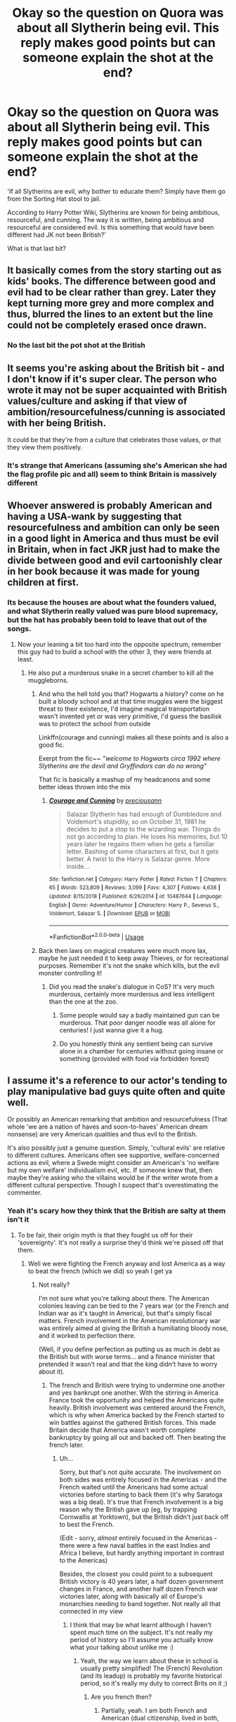 #+TITLE: Okay so the question on Quora was about all Slytherin being evil. This reply makes good points but can someone explain the shot at the end?

* Okay so the question on Quora was about all Slytherin being evil. This reply makes good points but can someone explain the shot at the end?
:PROPERTIES:
:Author: Witcher797
:Score: 12
:DateUnix: 1581101525.0
:DateShort: 2020-Feb-07
:FlairText: Discussion
:END:
'If all Slytherins are evil, why bother to educate them? Simply have them go from the Sorting Hat stool to jail.

According to Harry Potter Wiki, Slytherins are known for being ambitious, resourceful, and cunning. The way it is written, being ambitious and resourceful are considered evil. Is this something that would have been different had JK not been British?'

What is that last bit?


** It basically comes from the story starting out as kids' books. The difference between good and evil had to be clear rather than grey. Later they kept turning more grey and more complex and thus, blurred the lines to an extent but the line could not be completely erased once drawn.
:PROPERTIES:
:Author: anatypicalindiangirl
:Score: 15
:DateUnix: 1581102639.0
:DateShort: 2020-Feb-07
:END:

*** No the last bit the pot shot at the British
:PROPERTIES:
:Author: Witcher797
:Score: 7
:DateUnix: 1581102716.0
:DateShort: 2020-Feb-07
:END:


** It seems you're asking about the British bit - and I don't know if it's super clear. The person who wrote it may not be super acquainted with British values/culture and asking if that view of ambition/resourcefulness/cunning is associated with her being British.

It could be that they're from a culture that celebrates those values, or that they view them positively.
:PROPERTIES:
:Author: matgopack
:Score: 7
:DateUnix: 1581110419.0
:DateShort: 2020-Feb-08
:END:

*** It's strange that Americans (assuming she's American she had the flag profile pic and all) seem to think Britain is massively different
:PROPERTIES:
:Author: Witcher797
:Score: 3
:DateUnix: 1581111049.0
:DateShort: 2020-Feb-08
:END:


** Whoever answered is probably American and having a USA-wank by suggesting that resourcefulness and ambition can only be seen in a good light in America and thus must be evil in Britain, when in fact JKR just had to make the divide between good and evil cartoonishly clear in her book because it was made for young children at first.
:PROPERTIES:
:Author: CorruptedFlame
:Score: 6
:DateUnix: 1581149488.0
:DateShort: 2020-Feb-08
:END:

*** Its because the houses are about what the founders valued, and what Slytherin really valued was pure blood supremacy, but the hat has probably been told to leave that out of the songs.
:PROPERTIES:
:Author: Electric999999
:Score: 1
:DateUnix: 1581209826.0
:DateShort: 2020-Feb-09
:END:

**** Now your leaning a bit too hard into the opposite spectrum, remember this guy had to build a school with the other 3, they were friends at least.
:PROPERTIES:
:Author: CorruptedFlame
:Score: 2
:DateUnix: 1581210304.0
:DateShort: 2020-Feb-09
:END:

***** He also put a murderous snake in a secret chamber to kill all the muggleborns.
:PROPERTIES:
:Author: Electric999999
:Score: 0
:DateUnix: 1581211183.0
:DateShort: 2020-Feb-09
:END:

****** And who the hell told you that? Hogwarts a history? come on he built a bloody school and at that time muggles were the biggest threat to their existence, I'd imagine magical transportation wasn't invented yet or was very primitive, I'd guess the basilisk was to protect the school from outside

Linkffn(courage and cunning) makes all these points and is also a good fic.

Exerpt from the fic~~ /”welcome to Hogwarts circa 1992 where Slytherins are the devil and Gryffindors can do no wrong”/

That fic is basically a mashup of my headcanons and some better ideas thrown into the mix
:PROPERTIES:
:Author: Erkkifloof
:Score: 2
:DateUnix: 1585593057.0
:DateShort: 2020-Mar-30
:END:

******* [[https://www.fanfiction.net/s/10487644/1/][*/Courage and Cunning/*]] by [[https://www.fanfiction.net/u/4626476/preciousann][/preciousann/]]

#+begin_quote
  Salazar Slytherin has had enough of Dumbledore and Voldemort's stupidity, so on October 31, 1981 he decides to put a stop to the wizarding war. Things do not go according to plan. He loses his memories, but 10 years later he regains them when he gets a familiar letter. Bashing of some characters at first, but it gets better. A twist to the Harry is Salazar genre. More inside...
#+end_quote

^{/Site/:} ^{fanfiction.net} ^{*|*} ^{/Category/:} ^{Harry} ^{Potter} ^{*|*} ^{/Rated/:} ^{Fiction} ^{T} ^{*|*} ^{/Chapters/:} ^{65} ^{*|*} ^{/Words/:} ^{523,809} ^{*|*} ^{/Reviews/:} ^{3,099} ^{*|*} ^{/Favs/:} ^{4,307} ^{*|*} ^{/Follows/:} ^{4,638} ^{*|*} ^{/Updated/:} ^{8/15/2018} ^{*|*} ^{/Published/:} ^{6/26/2014} ^{*|*} ^{/id/:} ^{10487644} ^{*|*} ^{/Language/:} ^{English} ^{*|*} ^{/Genre/:} ^{Adventure/Humor} ^{*|*} ^{/Characters/:} ^{Harry} ^{P.,} ^{Severus} ^{S.,} ^{Voldemort,} ^{Salazar} ^{S.} ^{*|*} ^{/Download/:} ^{[[http://www.ff2ebook.com/old/ffn-bot/index.php?id=10487644&source=ff&filetype=epub][EPUB]]} ^{or} ^{[[http://www.ff2ebook.com/old/ffn-bot/index.php?id=10487644&source=ff&filetype=mobi][MOBI]]}

--------------

*FanfictionBot*^{2.0.0-beta} | [[https://github.com/tusing/reddit-ffn-bot/wiki/Usage][Usage]]
:PROPERTIES:
:Author: FanfictionBot
:Score: 1
:DateUnix: 1585593066.0
:DateShort: 2020-Mar-30
:END:


****** Back then laws on magical creatures were much more lax, maybe he just needed it to keep away Thieves, or for recreational purposes. Remember it's not the snake which kills, but the evil monster controlling it!
:PROPERTIES:
:Author: CorruptedFlame
:Score: 1
:DateUnix: 1581211317.0
:DateShort: 2020-Feb-09
:END:

******* Did you read the snake's dialogue in CoS? It's very much murderous, certainly more murderous and less intelligent than the one at the zoo.
:PROPERTIES:
:Author: Electric999999
:Score: 0
:DateUnix: 1581211690.0
:DateShort: 2020-Feb-09
:END:

******** Some people would say a badly maintained gun can be murderous. That poor danger noodle was all alone for centuries! I just wanna give it a hug.
:PROPERTIES:
:Author: CorruptedFlame
:Score: 1
:DateUnix: 1581211828.0
:DateShort: 2020-Feb-09
:END:


******** Do you honestly think any sentient being can survive alone in a chamber for centuries without going insane or something (provided with food via forbidden forest)
:PROPERTIES:
:Author: Erkkifloof
:Score: 1
:DateUnix: 1585593177.0
:DateShort: 2020-Mar-30
:END:


** I assume it's a reference to our actor's tending to play manipulative bad guys quite often and quite well.

Or possibly an American remarking that ambition and resourcefulness (That whole 'we are a nation of haves and soon-to-haves' American dream nonsense) are very American qualities and thus evil to the British.

It's also possibly just a genuine question. Simply, 'cultural evils' are relative to different cultures. Americans often see supportive, welfare-concerned actions as evil, where a Swede might consider an American's 'no welfare but my own welfare' individualism evil, etc. If someone knew that, then maybe they're asking who the villains would be if the writer wrote from a different cultural perspective. Though I suspect that's overestimating the commenter.
:PROPERTIES:
:Author: Avalon1632
:Score: 11
:DateUnix: 1581104902.0
:DateShort: 2020-Feb-07
:END:

*** Yeah it's scary how they think that the British are salty at them isn't it
:PROPERTIES:
:Author: Witcher797
:Score: -3
:DateUnix: 1581105353.0
:DateShort: 2020-Feb-07
:END:

**** To be fair, their origin myth is that they fought us off for their 'sovereignty'. It's not really a surprise they'd think we're pissed off that them.
:PROPERTIES:
:Author: Avalon1632
:Score: 7
:DateUnix: 1581105451.0
:DateShort: 2020-Feb-07
:END:

***** Well we were fighting the French anyway and lost America as a way to beat the french (which we did) so yeah I get ya
:PROPERTIES:
:Author: Witcher797
:Score: -5
:DateUnix: 1581105929.0
:DateShort: 2020-Feb-07
:END:

****** Not really?

I'm not sure what you're talking about there. The American colonies leaving can be tied to the 7 years war (or the French and Indian war as it's taught in America), but that's simply fiscal matters. French involvement in the American revolutionary war was entirely aimed at giving the British a humiliating bloody nose, and it worked to perfection there.

(Well, if you define perfection as putting us as much in debt as the British but with worse terms... and a finance minister that pretended it wasn't real and that the king didn't have to worry about it).
:PROPERTIES:
:Author: matgopack
:Score: 9
:DateUnix: 1581110623.0
:DateShort: 2020-Feb-08
:END:

******* The french and British were trying to undermine one another and yes bankrupt one another. With the stirring in America France took the opportunity and helped the Americans quite heavily. British involvement was centered around the French, which is why when America backed by the French started to win battles against the gathered British forces. This made Britain decide that America wasn't worth complete bankruptcy by going all out and backed off. Then beating the french later.
:PROPERTIES:
:Author: Witcher797
:Score: 1
:DateUnix: 1581110979.0
:DateShort: 2020-Feb-08
:END:

******** Uh...

Sorry, but that's not quite accurate. The involvement on both sides was entirely focused in the Americas - and the French waited until the Americans had some actual victories before starting to back them (it's why Saratoga was a big deal). It's true that French involvement is a big reason why the British gave up (eg, by trapping Cornwallis at Yorktown), but the British didn't just back off to best the French.

(Edit - sorry, /almost/ entirely focused in the Americas - there were a few naval battles in the east Indies and Africa I believe, but hardly anything important in contrast to the Americas)

Besides, the closest you could point to a subsequent British victory is 40 years later, a half dozen government changes in France, and another half dozen French war victories later, along with basically all of Europe's monarchies needing to band together. Not really all that connected in my view
:PROPERTIES:
:Author: matgopack
:Score: 6
:DateUnix: 1581111449.0
:DateShort: 2020-Feb-08
:END:

********* I think that may be what learnt although I haven't spent much time on the subject. It's not really my period of history so I'll assume you actually know what your talking about unlike me :)
:PROPERTIES:
:Author: Witcher797
:Score: 1
:DateUnix: 1581111785.0
:DateShort: 2020-Feb-08
:END:

********** Yeah, the way we learn about these in school is usually pretty simplified! The (French) Revolution (and its leadup) is probably my favorite historical period, so it's really my duty to correct Brits on it ;)
:PROPERTIES:
:Author: matgopack
:Score: 3
:DateUnix: 1581112228.0
:DateShort: 2020-Feb-08
:END:

*********** Are you french then?
:PROPERTIES:
:Author: Witcher797
:Score: 1
:DateUnix: 1581112449.0
:DateShort: 2020-Feb-08
:END:

************ Partially, yeah. I am both French and American (dual citizenship, lived in both, family on both sides of the Atlantic, all that stuff)
:PROPERTIES:
:Author: matgopack
:Score: 1
:DateUnix: 1581112915.0
:DateShort: 2020-Feb-08
:END:

************* It is fascinating how teaching of the same event differs from culture to culture. I don't know about witcher797, but I was taught (in summary) that we got involved first out of irritation and desire not to lose our interests in the US, got more enthusiastic when the French involved themselves, then pulled out when we realised we'd massively overextended and the French-funded Americans were doing better than we expected. It wouldn't surprise me if that was significantly biased though, we are a nation that still brags about how we won a football match over fifty years ago (Two World Wars and One World Cup was a popular chant, though less so these days).
:PROPERTIES:
:Author: Avalon1632
:Score: 1
:DateUnix: 1581157131.0
:DateShort: 2020-Feb-08
:END:

************** Oh, definitely- particularly when it's heavily mythologized or central to a national narrative. Like Napoleon is viewed very differently in France and the UK, and that makes sense to me.

I think the way you got taught there is a good overview - for the previous one I was more against the idea that the British pulled out to concentrate on the French, or that it was primarily a proxy war of sorts.
:PROPERTIES:
:Author: matgopack
:Score: 2
:DateUnix: 1581184999.0
:DateShort: 2020-Feb-08
:END:

*************** Oh indeed. Makes perfect sense, but it's still utterly fascinating. Three most interesting ways to learn a whole bunch about a culture - what they teach their children, how they look at sex, and how they build their infrastructure.

Ah, okay. I would still say we were taught it was secondarily a proxy war - we really, really enjoyed fighting the French pre-WWII - but definitely not the focus. We also really, really enjoyed the income from having colonies [:D]. Though, this was never formally taught to me, mind, my GCSE History Teacher was simply really enthusiastic and went on a lot of Odysseus-level tangents. She once dressed up as Ambroise Pare (the Barber Surgeon) to answer questions about the history of his inventions and innovations and whatnot and ended up talking about the origins of the Sweeney Todd myth. Mad as a box of cats, but a lovely woman and a delightful educator. And I'm going to cut this comment off before I go wandering too far off course myself.

I am curious - how is Napoleon taught in France?
:PROPERTIES:
:Author: Avalon1632
:Score: 1
:DateUnix: 1581327580.0
:DateShort: 2020-Feb-10
:END:

**************** Definitely interesting! And I can see how the war was taught as a proxy war (and emphasized as such), since it certainly was as a secondary factor in what was going on. The income bit is interesting too - since the whole American Revolution started over the americans not being happy at being taxed.

Your history teacher does sound like a lot of fun!

For Napoleon, there's a caveat that he's still somewhat of a contentious figure within France - you can find varied opinions on him pretty easily. Then again, that's also true for much of the revolutionaries - eg, Robespierre. But on Napoleon specifically, those tended to be more of the internal nature - ie, him being the end of the Revolution. Generally though, at least through the end of primary school and from how my french family/friends discuss him, he's viewed as a great leader (and military leader). Certainly not a proto-Hitler, as I've seen from some of the more british views of him!

The other thing there is that the Revolutionary and Napoleonic wars were firmly put in a defensive context - ie, France getting ganged up on by the rest of Europe that just wanted to squash the revolution and put the Bourbons back in charge - and that whenever France (or Napoleon) won, they just were mad and would start the fighting again, forcing us to take more to try to stop it. It's just as much a national fiction as 'Napoleon the super aggressive proto-Hitler'! Oh, and you can't forget about how a lot of the reforms of the Revolution crystallized under Napoleon - the Napoleonic code, governmental reforms, education, etc - he had a big impact on a lot of that, that'll affect how he's viewed.
:PROPERTIES:
:Author: matgopack
:Score: 1
:DateUnix: 1581343794.0
:DateShort: 2020-Feb-10
:END:

***************** Yep. We were big on money in those days, to the exclusion of those silly little niceties like human rights and basic morality (that was a joke). We literally got China so addicted to opium that we ruined their economy and ensured that several generations of their government (including the initial Communist Party revolutionaries) got most of their income from Opium taxes, all to get extra silver to buy more tea from them. We loved our money. And our tea. :)

That's very interesting. I imagine him ending the revolution is probably regarded as a generally positive thing in France, though? Stability and building on their successes and moving on from those events and all. But I mean, to be fair, don't forget we also see him as the cranky short guy who doesn't want people to see his hand despite him being over five and a half feet in modern terms. :D

I do get your point though, and it makes sense that most of those visibly involved in the Revolution would be contentious - it's the nature of a Revolution, after all. The new overpowering the old, and almost always with great enthusiasm necessitated by the old being so entrenched in society. The balance between their philosophies and their actions often make evaluating them holistically quite complex. But it's a really interesting point that the views on Napoleon are not just about Napoleon himself. It's a mixture of opinions on the things he did and the things that were connected to him and the things that came before him. Same with most historical things, yes, but it's always an important and interesting point to remember. :)

That defensive context is another thing I didn't know. It makes sense, one country needing to pull itself together to fend off a whole bunch of others, but it's not something I'd heard put to the Napoleonic/Revolutionary events before. I imagine it's probably somewhere between the two in reality. Napoleon needed a binder for a new social order to create a national identity and needed to unite people to get resources and approval for fighting off Europe and taking their stuff.
:PROPERTIES:
:Author: Avalon1632
:Score: 1
:DateUnix: 1581429727.0
:DateShort: 2020-Feb-11
:END:

****************** Don't worry, there was plenty of that going around about money in those days. At least it can make for some interesting stories when we move away from the colonial aspects (like french taxation on tobacco pre-revolution brings up some nice smuggling stories).

Him ending the Revolution is viewed somewhat divisively in France. There's a few streams of thought on the subject - generally everyone agrees that the revolution of 89 was a good thing, then there's people who think that the /true/ revolution was that of 92 (and plenty of people who think that that is where it got way out of hand), and plenty of opinions in between and about what followed.

I actually recently dug up an article about a poll from the 80s on the subject (right before the bicentennial - the period brought a bunch of new takes on the Revolution, as well). To kind of show mixed opinions on them in France (% favorable, % dis-favorable):

Pre-Revolutionary: Louis XVI (15/23)

Early revolutionaries: LaFayette (43/6), Mirabeau (17/8)

Radical revolutionaries: Robespierre (19/40), Danton (21/26), Saint-Just (21/10), Marat (8/21)

Napoleon (39/21)

The only one that's clearly popular is LaFayette, and then Napoleon is generally positively viewed - but all the major ones are pretty clearly divided. So even 200+ years after the fact, it's not nearly as clear cut as the American revolution is in the US... Makes sense, given that the debate over the French Revolution was probably the biggest political one in France/Europe for at least 50 years after it started!
:PROPERTIES:
:Author: matgopack
:Score: 1
:DateUnix: 1581431451.0
:DateShort: 2020-Feb-11
:END:

******************* Oh, yeah. 'Terrible, but Great' and all that again. No angels anywhere back then, and nobody is perfect.

Huh. That's really interesting reading, thanks! I never thought there'd be quite so much... division, to use your incredibly appropriate term, on something to the point where even the 'trueness' of the Revolutions is debated. The positive or negative nature and outcomes, sure, but the actual 'definition', no. Do you have any recommended sources I can read to find out more about that period?

I'd be curious to find out how those stats changed post-Les Mis and Hamilton. I know neither of those are about the Revolutions, but I can see them having some influence in romanticising the events and general anti-governmental rebellion. Might be no change whatsoever, but it'd be interesting if there were. :)
:PROPERTIES:
:Author: Avalon1632
:Score: 1
:DateUnix: 1582649861.0
:DateShort: 2020-Feb-25
:END:


****** Tru dat. Though we also see the Germans as our sporting opponents, despite them not caring much either, so we can't criticise the Americans too much. There are some of them who actually believe that inane Cherry Tree story though, so... :)
:PROPERTIES:
:Author: Avalon1632
:Score: 2
:DateUnix: 1581108439.0
:DateShort: 2020-Feb-08
:END:

******* Wait what cherry tree? I think I'm missing something good
:PROPERTIES:
:Author: Witcher797
:Score: 0
:DateUnix: 1581108485.0
:DateShort: 2020-Feb-08
:END:

******** [deleted]
:PROPERTIES:
:Score: 2
:DateUnix: 1581109534.0
:DateShort: 2020-Feb-08
:END:

********* What that's just hero worship. They do salute the flag or something like that don't they as well so it's not surprising. I mean we have Winston Churchill but he wasn't perfect was he and we all know that.
:PROPERTIES:
:Author: Witcher797
:Score: 0
:DateUnix: 1581109645.0
:DateShort: 2020-Feb-08
:END:


******** So the story goes that George Washington was six years old and he gets a hatchet for a gift (because this was 1738 and responsible parenting just wasn't a thing back then). So he, being a rambunctious and lively six year old, immediately takes the hatchet to the first tree he can find - a Cherry Tree nearby his house. Him being six also means that he didn't know how to chop a tree down properly and basically just took some chunks out of it (there's another version where he actually chops the thing down). His dad, Augustine (who dies when he's eleven, incidentally) comes along and demands that George tell him who hacked bits off the tree (responsible parenting, ftw!) or chopped it down (depending on which version of the story you favour). George, being such a nice boy, admits to it "I cannot tell a lie. I did cut it with my hatchet/I chopped down the Cherry Tree." His father is supposedly so overjoyed by the boy's honesty that he proclaims that it's worth a thousand cherry trees, that his boy told the truth.

It's a common myth told to children in the States and American friends have told me that some quite earnestly see it as gospel truth.
:PROPERTIES:
:Author: Avalon1632
:Score: 1
:DateUnix: 1581110241.0
:DateShort: 2020-Feb-08
:END:

********* No one believes this at all, don't lie to score points.
:PROPERTIES:
:Author: ilikesmokingmid
:Score: 3
:DateUnix: 1581122886.0
:DateShort: 2020-Feb-08
:END:

********** I mean, considering this is a mostly American site, criticising the country would be a really silly way to score points - I also got downvoted to 0 for it.

I'm basing it on the word of two friends, one of whom lives in rural New York (state, not city) and the other lives in Massachusetts, and several reddit comments read over the years, but for all I know you could be right. I'm not American, so I don't have the cultural knowledge, and they are friends, so they might just've been fucking with me and I missed it. :D

Though I will say that people also believe in flat earth, 6000-yr old earth, and pyramids being landing sites for alien craft. In England too, before you assume that's more anti-American sentiment. People believe a lot of things. I'll guess I'll have to do more research, and possibly write some strongly-worded yet embarrassed emails to my friends. :D

Do you mind if I ask what your experience with the Cherry Tree story has been? Was it a parental-told bedtime story, a kindergarten morality tale, etc? Did you ever believe it, or was it a Father Christmas-type progression?
:PROPERTIES:
:Author: Avalon1632
:Score: 2
:DateUnix: 1581156642.0
:DateShort: 2020-Feb-08
:END:


********** Really, this is one of the most commonly known "American Stories That Isn't True."

I honestly don't remember any teacher legitimately treating this as true.
:PROPERTIES:
:Author: CryptidGrimnoir
:Score: 1
:DateUnix: 1581164917.0
:DateShort: 2020-Feb-08
:END:


********* I get pride in a country but jesus. That's some cult level shit.
:PROPERTIES:
:Author: Witcher797
:Score: 1
:DateUnix: 1581110383.0
:DateShort: 2020-Feb-08
:END:

********** Americans literally chant in praise of their flag on a daily basis. They're culturally indoctrinated to nationalism.
:PROPERTIES:
:Author: Avalon1632
:Score: 2
:DateUnix: 1581110410.0
:DateShort: 2020-Feb-08
:END:

*********** It's a bit weird and its gunna be unpopular to say but I can draw parallels between how China and North Korea handle nationalism. But obviously far less extreme..
:PROPERTIES:
:Author: Witcher797
:Score: 1
:DateUnix: 1581111147.0
:DateShort: 2020-Feb-08
:END:

************ Oh very much. There's distinct sociological research comparing the lot, and a significant portion of news coverage that would find very strong parallels. You could also compare the Corona Camps and the Refugee Camps, reportedly, but that might be a stretch. The trick is just to assess without judgement. They may be comparable, but that doesn't make that comparability a bad thing or a good thing. It just is. #PsychologyDegreeEthics
:PROPERTIES:
:Author: Avalon1632
:Score: 2
:DateUnix: 1581111607.0
:DateShort: 2020-Feb-08
:END:

************* You managed to justify that far better than I could. Do you recon that China and America hate each other because they're Communist/Capitalist mirror images on one another. (That was a joke, don't American freedom me)
:PROPERTIES:
:Author: Witcher797
:Score: 1
:DateUnix: 1581111951.0
:DateShort: 2020-Feb-08
:END:

************** Thank you. :)

And I don't know if that was a rhetorical question or not. I can give you the history if you're really interested, but otherwise I'll take it as a joke and just go "Heh. Yeah, totes."
:PROPERTIES:
:Author: Avalon1632
:Score: 1
:DateUnix: 1581112271.0
:DateShort: 2020-Feb-08
:END:

*************** Nah actually I think I would be interested if your up for it?
:PROPERTIES:
:Author: Witcher797
:Score: 1
:DateUnix: 1581112345.0
:DateShort: 2020-Feb-08
:END:

**************** Okay, so this is possibly going to be a long one, so I apologise profusely in advance.

China has always been a bit insular, looking to its own borders rather than external involvement, but they were never overly 'anti'-western beyond usual levels of disgruntlement and bigotry until we (The British) got involved. Essentially, we got pissed over them having really good stuff to trade and us not having any influence over them whatsoever. Rule Britannia and all that. So, we tried to get around their 'only trade in one city' rule by trying to smuggle Opium into the country (I think we grew it in Bangladesh?). It worked pretty well, so we fucked up the Chinese economic trade surplus (a technical term for them making more off us than we made off them) and got a bunch of them addicted to Opium. So, they tried a bunch of peaceable solutions like appealing to our morality and offering to trade Opium stocks for tea, the latter of which we very weirdly didn't go for. So, they were forced to action. Pulled a Boston Tea Party and seized the drugs, which we didn't like very much as they were our drugs and they were making us boatloads of cash. So, we sent over the navy and shot the shit out of them for a while until they surrendered, then we dickishly imposed our dickishly unfair laws on them, took Hong Kong, and the Opium trade resumed.

Obviously, that got the locals a bit miffed at the westerners.

So, the ruling regime cooperating (despite being shot into doing so) with them got the locals a bit miffed at them, too. Long story short, this unrest fomented into a rebellion, and a second Opium War when we realised the first one didn't entirely get us what we wanted - we were also fighting in India in '57 and '58, and had an anti-Chinese election in '57, so we were pretty focused on squeezing all we could out of them. We brought in France and Russia as buddies too, because the Chinese weren't doing badly and we had a habit of 'bring overwhelming force' back then. Again, Long Story Short, after doing a bunch of dickish things like burning cultural icons (The Summer Palaces), we won and made them sign some treaties giving us stuff again.

This all finally capped off with something you might've heard of called the 'Boxer Rebellions'. I forget their real name, but a group we nicknamed the Boxers for their martial arts prowess had been miffed with us for years. In 1890-something, they rebelled against us. Again, due to us being dicks with things like converting many to Christianity and protecting them over the locals whenever possible. The Empress of the time declared war when the initial rebellion went well, and again we brought in our buddies and beat them. We weren't good winners either, sacking the cities and executing anyone even suspected of being a Boxer. Again, money talked and we handled things very badly. But we did learn. Afterward, we decided to let the Chinese Government govern the populace and just dealt with the Government itself. They bowed to pressure and changed their systems, ditching a lot of the traditional cultural practices for a more westernised 'university-education' system.

I think the events are perfectly summarised by what the Chinese call the century between 1849 and 1949: The 'Century of Humiliation'.

But either way, the Dynasty government reformed a bunch of things until it fell in 1910-ish and the Republic of China became a thing and the people who started it really played into the concept of Nationalism to bring the new country together as a single nation rather than simply highly-involved provinces. The government was also very anti-foreign influence and talked a lot about it. Not much else interesting really happened until the 90s when the anti-Western/foreign thing kicked up again. Mostly due to us fucking up in Belgrade and bombing their embassy by accident and the Republic of China needing foreigners to blame whenever it felt a bit pressured domestically and the civilian population feeling that Western Media blames them a lot. That latter point originates from that Christianisation issue I mentioned earlier on, but an aspect I didn't mention where the less-judging-of-Chinese-culture Jesuits were out-competed by more 'yay westernism, down Chinese cultural practices' missionaries. This view is growing more and more since the 90s, due to the Chinese economy strengthening and our view that their rapid industralisation and media-apparent disregard for liberty, free speech, and civil rights are Bad Things. Right or wrong, when you keep yelling that you think someone is evil, they're gonna get annoyed that you keep yelling at them that you think they're evil.

They're also apparently talking a lot more recently like we do about Russian interference in elections. Lots of western-interference conspiracy theories there. They do act on it too, sometimes - investigating organisations with western funding, talking about changing things around to prevent western involvement in China, etc.

So, yeah. Basically, we broke their national power for economic reasons by getting them all addicted to drugs, repeatedly beat them and forced them to sign increasingly severe treaties giving us stuff, then started to see them as backwards and evil to our 'morally superior, comparatively liberal democratic values' while simultaneously modifying their culture. They reacted by pointing out how we'd fucked them over and some politicians used that sentiment to their own advantage.
:PROPERTIES:
:Author: Avalon1632
:Score: 1
:DateUnix: 1581161189.0
:DateShort: 2020-Feb-08
:END:

***************** Fascinating the British empire is actually best explained by ollivander actually. We "did great things -- terrible, yes, but great.”
:PROPERTIES:
:Author: Witcher797
:Score: 1
:DateUnix: 1581168057.0
:DateShort: 2020-Feb-08
:END:

****************** Indeed. A country that used to boil criminals alive is hardly one to have a moral high ground. :)
:PROPERTIES:
:Author: Avalon1632
:Score: 1
:DateUnix: 1581168784.0
:DateShort: 2020-Feb-08
:END:

******************* All counties are evil tbh none have proud history. It's sad but we need to judge ourselves as a species instead of divided into countries.
:PROPERTIES:
:Author: Witcher797
:Score: 2
:DateUnix: 1581169008.0
:DateShort: 2020-Feb-08
:END:

******************** Heh. How very John Lennon of you. Imagine there's no countries... You're probably right, but I suspect things are going to get worse until they hit rock bottom before they start to go upward again.
:PROPERTIES:
:Author: Avalon1632
:Score: 1
:DateUnix: 1581170122.0
:DateShort: 2020-Feb-08
:END:

********************* America, China, Russia and the like waltzing round like they own everyone else because they're 'better' is never going to go well.
:PROPERTIES:
:Author: Witcher797
:Score: 1
:DateUnix: 1581170627.0
:DateShort: 2020-Feb-08
:END:


*********** Interesting fact, The Pledge of Allegiance was literally created to sell more flags. That's capitalism, baby!
:PROPERTIES:
:Author: Bookshelf47
:Score: 1
:DateUnix: 1581123112.0
:DateShort: 2020-Feb-08
:END:

************ That one I didn't know. That's interesting! It's always fascinating how effective marketing works - the diamond industry is another great example. There's over a billion carats of diamonds out there, but the marketing tells us they're rare and special and so we believe it and pay exorbitant prices for them.
:PROPERTIES:
:Author: Avalon1632
:Score: 1
:DateUnix: 1581156921.0
:DateShort: 2020-Feb-08
:END:


*********** You're talking about the Pledge of Allegiance. It's almost entirely a religious practice which most people don't ever do. It's very old-school. I literally don't know anyone who can reliably remember all the words, let alone “chants in praise to our flag” everyday.

You've been hating on America all over this thread, for some reason, but everything you've said has been either outdated, out of context, or just entirely made up.

I mean, George Washington chopping down the cherry tree? It's a folk tale, dude. You know more of the story details than I or anyone else I know does.
:PROPERTIES:
:Author: FerusGrim
:Score: 1
:DateUnix: 1581159867.0
:DateShort: 2020-Feb-08
:END:

************ I mean, I admittedly don't know if I'm definitively right, no. I can only speak from what I've read or seen, and a lot of media (news and entertainment) and such talks about how you do still do the Pledge of Allegiance and talks about a litany of legal challenges that failed due to 'under god' and such being 'patriotic and not religious' - I was under the impression that the broad current status was that you are supposed to say it, but aren't forced to if you have 'conscientious scruples' against doing so.

If I'm wrong about anything I've said, please do correct me. I am admittedly an English person commenting on a country I've never been to and only see through the lens of news media, academic papers, and textbooks, so I'd value hearing the opinion of an actual American here. Is the Pledge really not a thing? Or is it an regional-based thing?
:PROPERTIES:
:Author: Avalon1632
:Score: 0
:DateUnix: 1581161135.0
:DateShort: 2020-Feb-08
:END:

************* One of our founding principles was the separation of church and state and religious freedom. We're an admittedly Christian nation, but we don't force anyone to do the Pledge of Allegiance, no.

#+begin_quote
  I was under the impression that the broad current status was that you are supposed to say it, but aren't forced to if you have 'conscientious scruples' against doing so.
#+end_quote

No. You aren't "supposed" to say it. It's a thing some people do but it's trending towards uncommon. Perhaps 20 years ago you'd have been more on the mark. Like I said, earlier, I don't know anyone who even remembers the words with any kind of reliability.

The only group that has any obligation to recite the Pledge is our military, but more often than not it's just a silent salute to the flag itself, without reciting the words.
:PROPERTIES:
:Author: FerusGrim
:Score: 2
:DateUnix: 1581162169.0
:DateShort: 2020-Feb-08
:END:

************** Really? Huh. I had no idea. That's definitely not how things in the US are shown here.

This ([[https://www.thejournal.ie/readme/the-seriousness-with-which-americans-take-their-flag-and-national-anthem-is-unusual-4055152-Jun2018/]]) isn't the most valid example given it's a solely internet-news site, but the sentiment is summarised well there.

'Anyone who has ever spent time in the United States knows it is a very nationalistic country'.

-And this ([[https://www.theguardian.com/us-news/2019/feb/20/florida-boy-arrested-refused-pledge-of-allegiance-school]]) is also a good example of the sentiments we often see.

'The school district's code of conduct recognizes students' right to opt out of the pledge of allegiance with permission from a parent'.

There's also this ([[https://www.psychologytoday.com/us/blog/our-humanity-naturally/201411/pledge-allegiance-has-become-nightmare-many-kids]]) that talks similarly to the Guardian Article.

'numerous students from all over the country are reporting that teachers and administrators are reacting with hostility when the right to sit out is exercised'.

All three articles show sentiments that are often told to us here in the UK regarding the US. And to acknowledge your first comment on the separation of Church and State, we also get a lot of news talking about the erosion of the wall between those two entities and how many religious groups basically direct their flocks on how to vote (both explicitly and implicitly). So, your comment is very interesting. In fact, it rather mimics our approach to our National Anthem - most of us don't know the words to that either. I'm very curious how typical your experience is and how utterly biased our news might be. I was talking to someone else a while back who talked about how there's a lot of subtle variation between the regions in the US that we elsewhere don't really see.

I really hope this doesn't come across as hating, because I wasn't trying to be - though I admit I don't overly like a lot of what I thought America did. But I'm really curious at how valid this evident bias of ours toward 'patriotic america!' is in reality now. If you're not interested in talking to me about this (and you're under no obligation to do so, obviously), then would you mind/be able to give me a pointer towards where I might investigate myself? If what I'm sharing is wrong, I'd very much like to correct myself.
:PROPERTIES:
:Author: Avalon1632
:Score: 1
:DateUnix: 1581163403.0
:DateShort: 2020-Feb-08
:END:


** i think the person who posed the question was wondering wether the british culture and its value could have a hand in the way ambitiousness and resourcefulness are seen as evil traits. personally, i think there are a lot of countries in which these traits are seen in a negative light, as an example of selfishness and individualism. that is to say, the key expression of the sentence is "a lot", instead of "all".
:PROPERTIES:
:Author: weaxley
:Score: 1
:DateUnix: 1581211976.0
:DateShort: 2020-Feb-09
:END:


** Merlin was a Slytherin
:PROPERTIES:
:Author: NovaTruly
:Score: 0
:DateUnix: 1581215282.0
:DateShort: 2020-Feb-09
:END:
